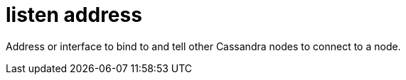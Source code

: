 = listen address

Address or interface to bind to and tell other Cassandra nodes to connect to a node.
